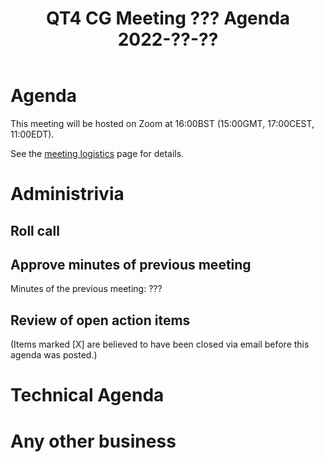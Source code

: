 :PROPERTIES:

:END:
#+title: QT4 CG Meeting ??? Agenda 2022-??-??
#+author: Norm Tovey-Walsh
#+filetags: :qt4cg:
#+options: html-style:nil h:6 toc:nil
#+html_head: <link rel="stylesheet" type="text/css" href="/meeting/css/htmlize.css"/>
#+html_head: <link rel="stylesheet" type="text/css" href="/meeting/css/notes.css"/>
#+options: author:nil email:nil creator:nil timestamp:nil
#+startup: showeverything

* Agenda
:PROPERTIES:
:unnumbered: t
:END:

This meeting will be hosted on Zoom at 16:00BST (15:00GMT, 17:00CEST, 11:00EDT).

See the [[https://qt4cg.org/meeting/logistics.html][meeting logistics]] page for details.

* Administrivia

** Roll call

** Approve minutes of previous meeting

Minutes of the previous meeting: ???

** Review of  open action items

(Items marked [X] are believed to have been closed via email before
this agenda was posted.)

* Technical Agenda

* Any other business
